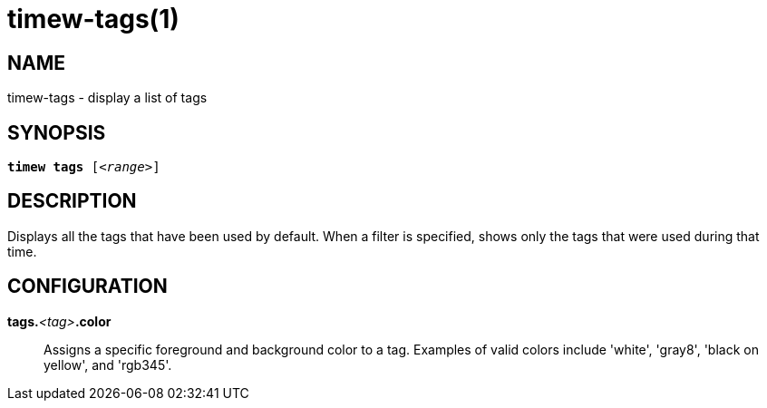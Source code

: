 = timew-tags(1)

== NAME
timew-tags - display a list of tags

== SYNOPSIS
[verse]
*timew tags* [_<range>_]

== DESCRIPTION
Displays all the tags that have been used by default.
When a filter is specified, shows only the tags that were used during that time.

== CONFIGURATION

**tags.**__<tag>__**.color**::
Assigns a specific foreground and background color to a tag.
Examples of valid colors include 'white', 'gray8', 'black on yellow', and 'rgb345'.
